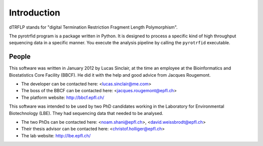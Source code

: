 ============
Introduction
============

dTRFLP stands for "digital Termination Restriction Fragment Length Polymorphism".

The pyrotrfid program is a package written in Python. It is designed to process a specific kind of high throughput sequencing data in a specific manner. You execute the analysis pipeline by calling the ``pyrotrfid`` executable.

People
------
This software was written in January 2012 by Lucas Sinclair, at the time an employee at the Bioinformatics and Biostatistics Core Facility (BBCF). He did it with the help and good advice from Jacques Rougemont.

* The developer can be contacted here: <lucas.sinclair@me.com>
* The boss of the BBCF can be contacted here: <jacques.rougemont@epfl.ch>
* The platform website: http://bbcf.epfl.ch/

This software was intended to be used by two PhD candidates working in the Laboratory for Environmental Biotechnology (LBE). They had sequencing data that needed to be analysed.

* The two PhDs can be contacted here: <noam.shani@epfl.ch>, <david.weissbrodt@epfl.ch>
* Their thesis advisor can be contacted here: <christof.holliger@epfl.ch>
* The lab website: http://lbe.epfl.ch/
